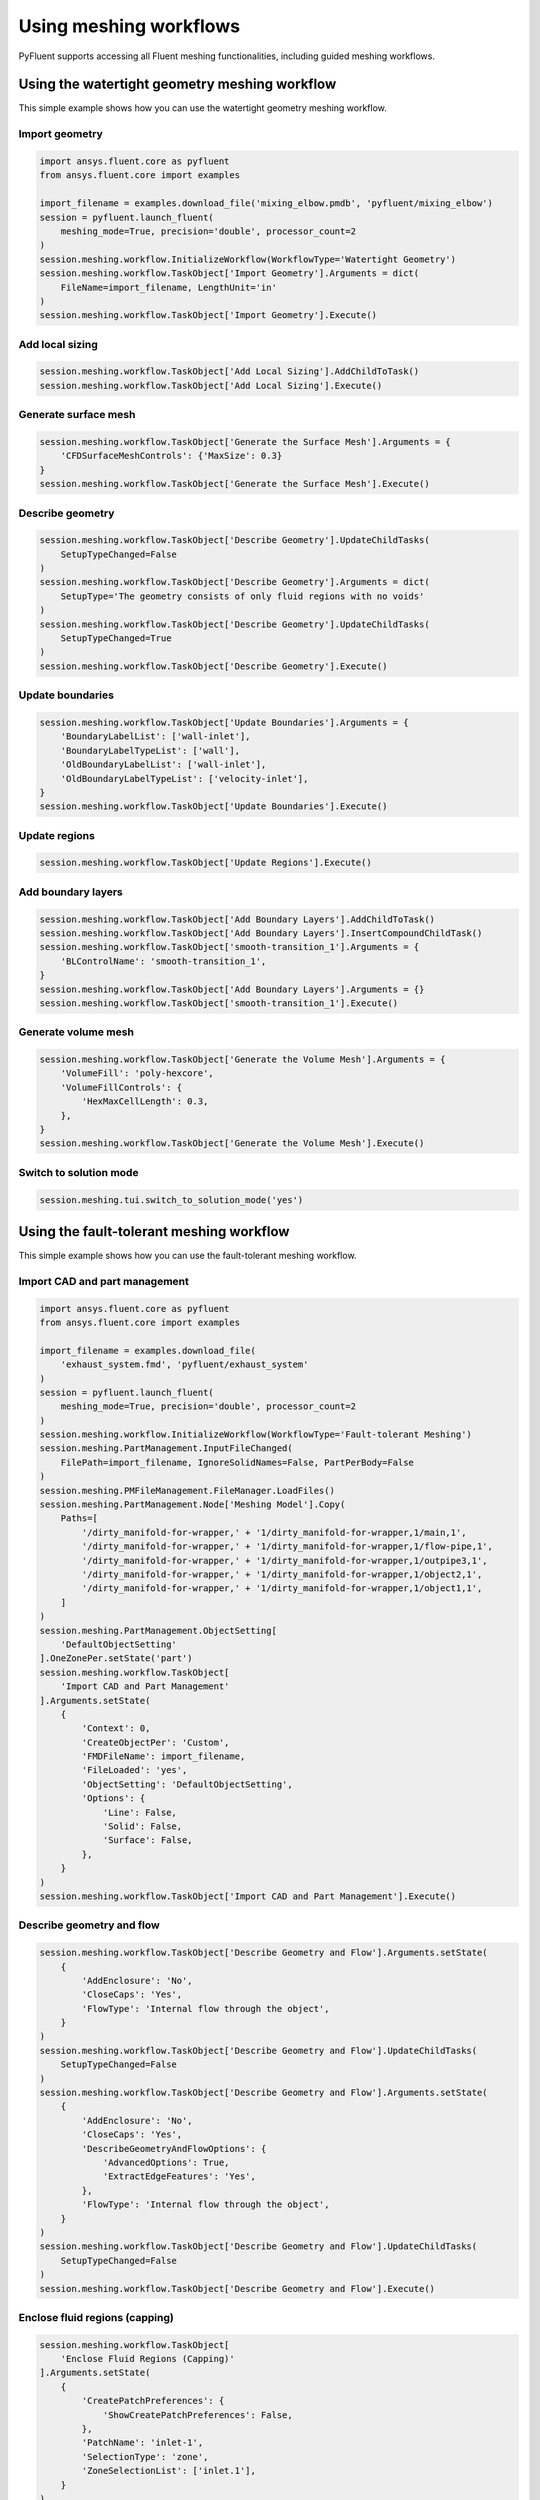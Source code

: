 .. _ref_user_guide_meshing_workflows:

Using meshing workflows
=======================
PyFluent supports accessing all Fluent meshing functionalities, including 
guided meshing workflows.

Using the watertight geometry meshing workflow
----------------------------------------------
This simple example shows how you can use the watertight geometry meshing workflow.

Import geometry
~~~~~~~~~~~~~~~

.. code:: python

    import ansys.fluent.core as pyfluent
    from ansys.fluent.core import examples

    import_filename = examples.download_file('mixing_elbow.pmdb', 'pyfluent/mixing_elbow')
    session = pyfluent.launch_fluent(
        meshing_mode=True, precision='double', processor_count=2
    )
    session.meshing.workflow.InitializeWorkflow(WorkflowType='Watertight Geometry')
    session.meshing.workflow.TaskObject['Import Geometry'].Arguments = dict(
        FileName=import_filename, LengthUnit='in'
    )
    session.meshing.workflow.TaskObject['Import Geometry'].Execute()

Add local sizing
~~~~~~~~~~~~~~~~

.. code:: python

    session.meshing.workflow.TaskObject['Add Local Sizing'].AddChildToTask()
    session.meshing.workflow.TaskObject['Add Local Sizing'].Execute()

Generate surface mesh
~~~~~~~~~~~~~~~~~~~~~

.. code:: python

    session.meshing.workflow.TaskObject['Generate the Surface Mesh'].Arguments = {
        'CFDSurfaceMeshControls': {'MaxSize': 0.3}
    }
    session.meshing.workflow.TaskObject['Generate the Surface Mesh'].Execute()

Describe geometry
~~~~~~~~~~~~~~~~~

.. code:: python

    session.meshing.workflow.TaskObject['Describe Geometry'].UpdateChildTasks(
        SetupTypeChanged=False
    )
    session.meshing.workflow.TaskObject['Describe Geometry'].Arguments = dict(
        SetupType='The geometry consists of only fluid regions with no voids'
    )
    session.meshing.workflow.TaskObject['Describe Geometry'].UpdateChildTasks(
        SetupTypeChanged=True
    )
    session.meshing.workflow.TaskObject['Describe Geometry'].Execute()

Update boundaries
~~~~~~~~~~~~~~~~~

.. code:: python

    session.meshing.workflow.TaskObject['Update Boundaries'].Arguments = {
        'BoundaryLabelList': ['wall-inlet'],
        'BoundaryLabelTypeList': ['wall'],
        'OldBoundaryLabelList': ['wall-inlet'],
        'OldBoundaryLabelTypeList': ['velocity-inlet'],
    }
    session.meshing.workflow.TaskObject['Update Boundaries'].Execute()

Update regions
~~~~~~~~~~~~~~

.. code:: python

    session.meshing.workflow.TaskObject['Update Regions'].Execute()

Add boundary layers
~~~~~~~~~~~~~~~~~~~

.. code:: python

    session.meshing.workflow.TaskObject['Add Boundary Layers'].AddChildToTask()
    session.meshing.workflow.TaskObject['Add Boundary Layers'].InsertCompoundChildTask()
    session.meshing.workflow.TaskObject['smooth-transition_1'].Arguments = {
        'BLControlName': 'smooth-transition_1',
    }
    session.meshing.workflow.TaskObject['Add Boundary Layers'].Arguments = {}
    session.meshing.workflow.TaskObject['smooth-transition_1'].Execute()

Generate volume mesh
~~~~~~~~~~~~~~~~~~~~

.. code:: python

    session.meshing.workflow.TaskObject['Generate the Volume Mesh'].Arguments = {
        'VolumeFill': 'poly-hexcore',
        'VolumeFillControls': {
            'HexMaxCellLength': 0.3,
        },
    }
    session.meshing.workflow.TaskObject['Generate the Volume Mesh'].Execute()

Switch to solution mode
~~~~~~~~~~~~~~~~~~~~~~~

.. code:: python

    session.meshing.tui.switch_to_solution_mode('yes')

Using the fault-tolerant meshing workflow
-----------------------------------------
This simple example shows how you can use the fault-tolerant meshing workflow.

Import CAD and part management
~~~~~~~~~~~~~~~~~~~~~~~~~~~~~~

.. code:: python

    import ansys.fluent.core as pyfluent
    from ansys.fluent.core import examples

    import_filename = examples.download_file(
        'exhaust_system.fmd', 'pyfluent/exhaust_system'
    )
    session = pyfluent.launch_fluent(
        meshing_mode=True, precision='double', processor_count=2
    )
    session.meshing.workflow.InitializeWorkflow(WorkflowType='Fault-tolerant Meshing')
    session.meshing.PartManagement.InputFileChanged(
        FilePath=import_filename, IgnoreSolidNames=False, PartPerBody=False
    )
    session.meshing.PMFileManagement.FileManager.LoadFiles()
    session.meshing.PartManagement.Node['Meshing Model'].Copy(
        Paths=[
            '/dirty_manifold-for-wrapper,' + '1/dirty_manifold-for-wrapper,1/main,1',
            '/dirty_manifold-for-wrapper,' + '1/dirty_manifold-for-wrapper,1/flow-pipe,1',
            '/dirty_manifold-for-wrapper,' + '1/dirty_manifold-for-wrapper,1/outpipe3,1',
            '/dirty_manifold-for-wrapper,' + '1/dirty_manifold-for-wrapper,1/object2,1',
            '/dirty_manifold-for-wrapper,' + '1/dirty_manifold-for-wrapper,1/object1,1',
        ]
    )
    session.meshing.PartManagement.ObjectSetting[
        'DefaultObjectSetting'
    ].OneZonePer.setState('part')
    session.meshing.workflow.TaskObject[
        'Import CAD and Part Management'
    ].Arguments.setState(
        {
            'Context': 0,
            'CreateObjectPer': 'Custom',
            'FMDFileName': import_filename,
            'FileLoaded': 'yes',
            'ObjectSetting': 'DefaultObjectSetting',
            'Options': {
                'Line': False,
                'Solid': False,
                'Surface': False,
            },
        }
    )
    session.meshing.workflow.TaskObject['Import CAD and Part Management'].Execute()

Describe geometry and flow
~~~~~~~~~~~~~~~~~~~~~~~~~~

.. code:: python

    session.meshing.workflow.TaskObject['Describe Geometry and Flow'].Arguments.setState(
        {
            'AddEnclosure': 'No',
            'CloseCaps': 'Yes',
            'FlowType': 'Internal flow through the object',
        }
    )
    session.meshing.workflow.TaskObject['Describe Geometry and Flow'].UpdateChildTasks(
        SetupTypeChanged=False
    )
    session.meshing.workflow.TaskObject['Describe Geometry and Flow'].Arguments.setState(
        {
            'AddEnclosure': 'No',
            'CloseCaps': 'Yes',
            'DescribeGeometryAndFlowOptions': {
                'AdvancedOptions': True,
                'ExtractEdgeFeatures': 'Yes',
            },
            'FlowType': 'Internal flow through the object',
        }
    )
    session.meshing.workflow.TaskObject['Describe Geometry and Flow'].UpdateChildTasks(
        SetupTypeChanged=False
    )
    session.meshing.workflow.TaskObject['Describe Geometry and Flow'].Execute()

Enclose fluid regions (capping)
~~~~~~~~~~~~~~~~~~~~~~~~~~~~~~~

.. code:: python

    session.meshing.workflow.TaskObject[
        'Enclose Fluid Regions (Capping)'
    ].Arguments.setState(
        {
            'CreatePatchPreferences': {
                'ShowCreatePatchPreferences': False,
            },
            'PatchName': 'inlet-1',
            'SelectionType': 'zone',
            'ZoneSelectionList': ['inlet.1'],
        }
    )
    session.meshing.workflow.TaskObject[
        'Enclose Fluid Regions (Capping)'
    ].Arguments.setState(
        {
            'CreatePatchPreferences': {
                'ShowCreatePatchPreferences': False,
            },
            'PatchName': 'inlet-1',
            'SelectionType': 'zone',
            'ZoneLocation': [
                '1',
                '351.68205',
                '-361.34322',
                '-301.88668',
                '396.96205',
                '-332.84759',
                '-266.69751',
                'inlet.1',
            ],
            'ZoneSelectionList': ['inlet.1'],
        }
    )
    session.meshing.workflow.TaskObject['Enclose Fluid Regions (Capping)'].AddChildToTask()

    session.meshing.workflow.TaskObject[
        'Enclose Fluid Regions (Capping)'
    ].InsertCompoundChildTask()
    session.meshing.workflow.TaskObject[
        'Enclose Fluid Regions (Capping)'
    ].Arguments.setState({})
    session.meshing.workflow.TaskObject['inlet-1'].Execute()
    session.meshing.workflow.TaskObject[
        'Enclose Fluid Regions (Capping)'
    ].Arguments.setState(
        {
            'PatchName': 'inlet-2',
            'SelectionType': 'zone',
            'ZoneSelectionList': ['inlet.2'],
        }
    )
    session.meshing.workflow.TaskObject[
        'Enclose Fluid Regions (Capping)'
    ].Arguments.setState(
        {
            'PatchName': 'inlet-2',
            'SelectionType': 'zone',
            'ZoneLocation': [
                '1',
                '441.68205',
                '-361.34322',
                '-301.88668',
                '486.96205',
                '-332.84759',
                '-266.69751',
                'inlet.2',
            ],
            'ZoneSelectionList': ['inlet.2'],
        }
    )
    session.meshing.workflow.TaskObject['Enclose Fluid Regions (Capping)'].AddChildToTask()

    session.meshing.workflow.TaskObject[
        'Enclose Fluid Regions (Capping)'
    ].InsertCompoundChildTask()
    session.meshing.workflow.TaskObject[
        'Enclose Fluid Regions (Capping)'
    ].Arguments.setState({})
    session.meshing.workflow.TaskObject['inlet-2'].Execute()
    session.meshing.workflow.TaskObject[
        'Enclose Fluid Regions (Capping)'
    ].Arguments.setState(
        {
            'PatchName': 'inlet-3',
            'SelectionType': 'zone',
            'ZoneSelectionList': ['inlet'],
        }
    )
    session.meshing.workflow.TaskObject[
        'Enclose Fluid Regions (Capping)'
    ].Arguments.setState(
        {
            'PatchName': 'inlet-3',
            'SelectionType': 'zone',
            'ZoneLocation': [
                '1',
                '261.68205',
                '-361.34322',
                '-301.88668',
                '306.96205',
                '-332.84759',
                '-266.69751',
                'inlet',
            ],
            'ZoneSelectionList': ['inlet'],
        }
    )
    session.meshing.workflow.TaskObject['Enclose Fluid Regions (Capping)'].AddChildToTask()

    session.meshing.workflow.TaskObject[
        'Enclose Fluid Regions (Capping)'
    ].InsertCompoundChildTask()
    session.meshing.workflow.TaskObject[
        'Enclose Fluid Regions (Capping)'
    ].Arguments.setState({})
    session.meshing.workflow.TaskObject['inlet-3'].Execute()
    session.meshing.workflow.TaskObject[
        'Enclose Fluid Regions (Capping)'
    ].Arguments.setState(
        {
            'PatchName': 'outlet-1',
            'SelectionType': 'zone',
            'ZoneSelectionList': ['outlet'],
            'ZoneType': 'pressure-outlet',
        }
    )
    session.meshing.workflow.TaskObject[
        'Enclose Fluid Regions (Capping)'
    ].Arguments.setState(
        {
            'PatchName': 'outlet-1',
            'SelectionType': 'zone',
            'ZoneLocation': [
                '1',
                '352.22702',
                '-197.8957',
                '84.102381',
                '394.41707',
                '-155.70565',
                '84.102381',
                'outlet',
            ],
            'ZoneSelectionList': ['outlet'],
            'ZoneType': 'pressure-outlet',
        }
    )
    session.meshing.workflow.TaskObject['Enclose Fluid Regions (Capping)'].AddChildToTask()

    session.meshing.workflow.TaskObject[
        'Enclose Fluid Regions (Capping)'
    ].InsertCompoundChildTask()
    session.meshing.workflow.TaskObject[
        'Enclose Fluid Regions (Capping)'
    ].Arguments.setState({})
    session.meshing.workflow.TaskObject['outlet-1'].Execute()

Extract edge features
~~~~~~~~~~~~~~~~~~~~~

.. code:: python

    session.meshing.workflow.TaskObject['Extract Edge Features'].Arguments.setState(
        {
            'ExtractMethodType': 'Intersection Loops',
            'ObjectSelectionList': ['flow_pipe', 'main'],
        }
    )
    session.meshing.workflow.TaskObject['Extract Edge Features'].AddChildToTask()

    session.meshing.workflow.TaskObject['Extract Edge Features'].InsertCompoundChildTask()

    session.meshing.workflow.TaskObject['edge-group-1'].Arguments.setState(
        {
            'ExtractEdgesName': 'edge-group-1',
            'ExtractMethodType': 'Intersection Loops',
            'ObjectSelectionList': ['flow_pipe', 'main'],
        }
    )
    session.meshing.workflow.TaskObject['Extract Edge Features'].Arguments.setState({})

    session.meshing.workflow.TaskObject['edge-group-1'].Execute()

Identify regions
~~~~~~~~~~~~~~~~

.. code:: python

    session.meshing.workflow.TaskObject['Identify Regions'].Arguments.setState(
        {
            'SelectionType': 'zone',
            'X': 377.322045740589,
            'Y': -176.800676988458,
            'Z': -37.0764628583475,
            'ZoneSelectionList': ['main.1'],
        }
    )
    session.meshing.workflow.TaskObject['Identify Regions'].Arguments.setState(
        {
            'SelectionType': 'zone',
            'X': 377.322045740589,
                'Y': -176.800676988458,
            'Z': -37.0764628583475,
            'ZoneLocation': [
                '1',
                '213.32205',
                '-225.28068',
                '-158.25531',
                '541.32205',
                '-128.32068',
                '84.102381',
                'main.1',
            ],
            'ZoneSelectionList': ['main.1'],
        }
    )
    session.meshing.workflow.TaskObject['Identify Regions'].AddChildToTask()

    session.meshing.workflow.TaskObject['Identify Regions'].InsertCompoundChildTask()

    session.meshing.workflow.TaskObject['fluid-region-1'].Arguments.setState(
        {
            'MaterialPointsName': 'fluid-region-1',
            'SelectionType': 'zone',
            'X': 377.322045740589,
            'Y': -176.800676988458,
            'Z': -37.0764628583475,
            'ZoneLocation': [
                '1',
                '213.32205',
                '-225.28068',
                '-158.25531',
                '541.32205',
                '-128.32068',
                '84.102381',
                'main.1',
            ],
            'ZoneSelectionList': ['main.1'],
        }
    )
    session.meshing.workflow.TaskObject['Identify Regions'].Arguments.setState({})

    session.meshing.workflow.TaskObject['fluid-region-1'].Execute()
    session.meshing.workflow.TaskObject['Identify Regions'].Arguments.setState(
        {
            'MaterialPointsName': 'void-region-1',
            'NewRegionType': 'void',
            'ObjectSelectionList': ['inlet-1', 'inlet-2', 'inlet-3', 'main'],
            'X': 374.722045740589,
            'Y': -278.9775145640143,
            'Z': -161.1700719416913,
        }
    )
    session.meshing.workflow.TaskObject['Identify Regions'].AddChildToTask()

    session.meshing.workflow.TaskObject['Identify Regions'].InsertCompoundChildTask()

    session.meshing.workflow.TaskObject['Identify Regions'].Arguments.setState({})

    session.meshing.workflow.TaskObject['void-region-1'].Execute()

Define leakage threshold
~~~~~~~~~~~~~~~~~~~~~~~~

.. code:: python

    session.meshing.workflow.TaskObject['Define Leakage Threshold'].Arguments.setState(
        {
            'AddChild': 'yes',
            'FlipDirection': True,
            'PlaneDirection': 'X',
            'RegionSelectionSingle': 'void-region-1',
        }
    )
    session.meshing.workflow.TaskObject['Define Leakage Threshold'].AddChildToTask()

    session.meshing.workflow.TaskObject[
        'Define Leakage Threshold'
    ].InsertCompoundChildTask()
    session.meshing.workflow.TaskObject['leakage-1'].Arguments.setState(
        {
            'AddChild': 'yes',
            'FlipDirection': True,
            'LeakageName': 'leakage-1',
            'PlaneDirection': 'X',
            'RegionSelectionSingle': 'void-region-1',
        }
    )
    session.meshing.workflow.TaskObject['Define Leakage Threshold'].Arguments.setState(
        {
            'AddChild': 'yes',
        }
    )
    session.meshing.workflow.TaskObject['leakage-1'].Execute()

Update regions settings
~~~~~~~~~~~~~~~~~~~~~~~

.. code:: python

    session.meshing.workflow.TaskObject['Update Region Settings'].Arguments.setState(
        {
            'AllRegionFilterCategories': ['2'] * 5 + ['1'] * 2,
            'AllRegionLeakageSizeList': ['none'] * 6 + ['6.4'],
            'AllRegionLinkedConstructionSurfaceList': ['n/a'] * 6 + ['no'],
            'AllRegionMeshMethodList': ['none'] * 6 + ['wrap'],
            'AllRegionNameList': [
                'main',
                'flow_pipe',
                'outpipe3',
                'object2',
                'object1',
                'void-region-1',
                'fluid-region-1',
            ],
            'AllRegionOversetComponenList': ['no'] * 7,
            'AllRegionSourceList': ['object'] * 5 + ['mpt'] * 2,
            'AllRegionTypeList': ['void'] * 6 + ['fluid'],
            'AllRegionVolumeFillList': ['none'] * 6 + ['tet'],
            'FilterCategory': 'Identified Regions',
            'OldRegionLeakageSizeList': [''],
            'OldRegionMeshMethodList': ['wrap'],
            'OldRegionNameList': ['fluid-region-1'],
            'OldRegionOversetComponenList': ['no'],
            'OldRegionTypeList': ['fluid'],
            'OldRegionVolumeFillList': ['hexcore'],
            'RegionLeakageSizeList': [''],
            'RegionMeshMethodList': ['wrap'],
            'RegionNameList': ['fluid-region-1'],
            'RegionOversetComponenList': ['no'],
            'RegionTypeList': ['fluid'],
            'RegionVolumeFillList': ['tet'],
        }
    )
    session.meshing.workflow.TaskObject['Update Region Settings'].Execute()


Choose mesh control options
~~~~~~~~~~~~~~~~~~~~~~~~~~~

.. code:: python

    session.meshing.workflow.TaskObject['Choose Mesh Control Options'].Execute()

Generating surface mesh
~~~~~~~~~~~~~~~~~~~~~~~

.. code:: python

    session.meshing.workflow.TaskObject['Generate the Surface Mesh'].Execute()

Update boundaries
~~~~~~~~~~~~~~~~~

.. code:: python

    session.meshing.workflow.TaskObject['Update Boundaries'].Execute()

Add boundary layers
~~~~~~~~~~~~~~~~~~~

.. code:: python

    session.meshing.workflow.TaskObject['Add Boundary Layers'].AddChildToTask()

    session.meshing.workflow.TaskObject['Add Boundary Layers'].InsertCompoundChildTask()

    session.meshing.workflow.TaskObject['aspect-ratio_1'].Arguments.setState(
        {
            'BLControlName': 'aspect-ratio_1',
        }
    )
    session.meshing.workflow.TaskObject['Add Boundary Layers'].Arguments.setState({})

    session.meshing.workflow.TaskObject['aspect-ratio_1'].Execute()

Generate volume mesh
~~~~~~~~~~~~~~~~~~~~

.. code:: python

    session.meshing.workflow.TaskObject['Generate the Volume Mesh'].Arguments.setState(
        {
            'AllRegionNameList': [
                'main',
                'flow_pipe',
                'outpipe3',
                'object2',
                'object1',
                'void-region-1',
                'fluid-region-1',
            ],
            'AllRegionSizeList': ['11.33375'] * 7,
            'AllRegionVolumeFillList': ['none'] * 6 + ['tet'],
            'EnableParallel': True,
        }
    )
    session.meshing.workflow.TaskObject['Generate the Volume Mesh'].Execute()

Switch to solution mode
~~~~~~~~~~~~~~~~~~~~~~~

.. code:: python

    session.meshing.tui.switch_to_solution_mode('yes')
